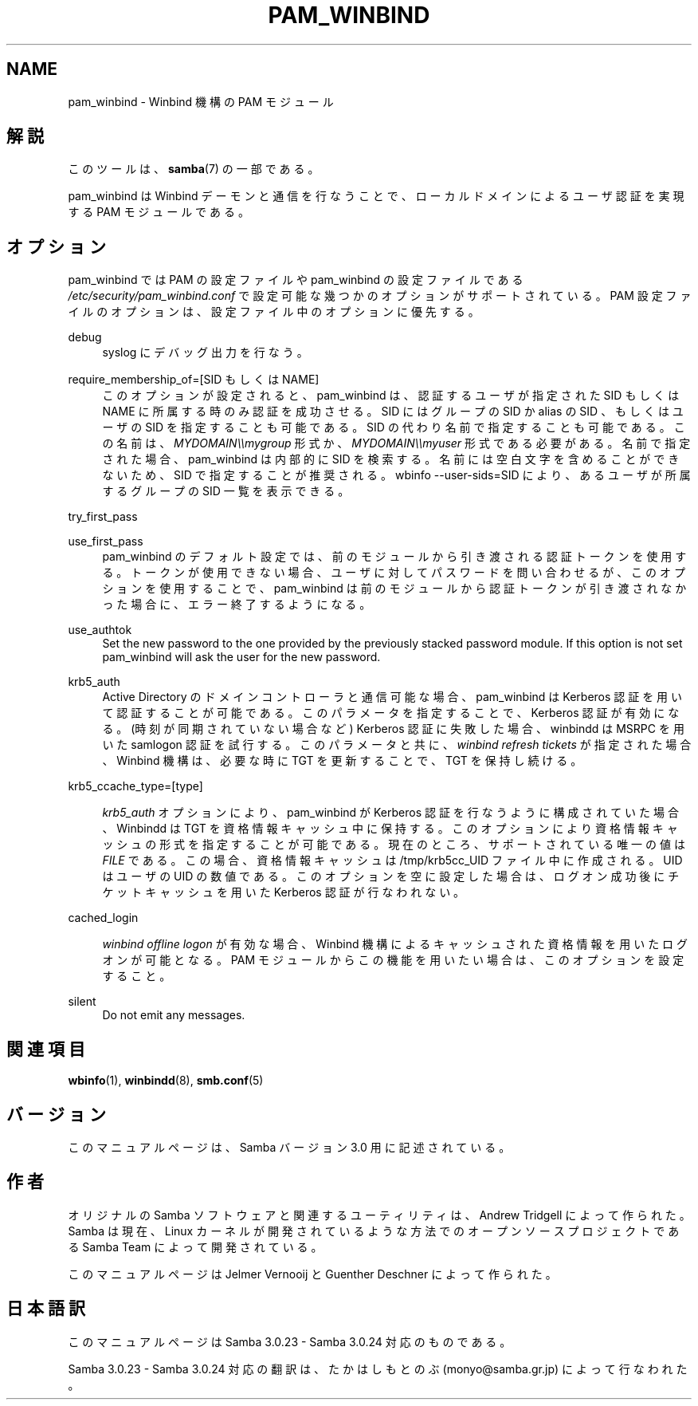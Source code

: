 .\"     Title: pam_winbind
.\"    Author: 
.\" Generator: DocBook XSL Stylesheets v1.73.2 <http://docbook.sf.net/>
.\"      Date: 10/31/2008
.\"    Manual: 
.\"    Source: 
.\"
.TH "PAM_WINBIND" "7" "10/31/2008" "" ""
.\" disable hyphenation
.nh
.\" disable justification (adjust text to left margin only)
.ad l
.SH "NAME"
pam_winbind - Winbind 機構の PAM モジュール
.SH "解説"
.PP
このツールは、\fBsamba\fR(7)
の一部である。
.PP
pam_winbind は Winbind デーモンと通信を行なうことで、 ローカルドメインによるユーザ認証を実現する PAM モジュールである。
.SH "オプション"
.PP
pam_winbind では PAM の設定ファイルや pam_winbind の設定ファイルである
\fI/etc/security/pam_winbind\.conf\fR
で設定可能な幾つかのオプションがサポートされている。 PAM 設定ファイルのオプションは、設定ファイル中のオプションに優先する。
.PP
debug
.RS 4
syslog にデバッグ出力を行なう。
.RE
.PP
require_membership_of=[SID もしくは NAME]
.RS 4
このオプションが設定されると、 pam_winbind は、認証するユーザが指定された SID もしくは NAME に所属する時のみ認証を成功させる。 SID にはグループの SID か alias の SID 、もしくはユーザの SID を指定することも可能である。 SID の代わり名前で指定することも可能である。 この名前は、
\fIMYDOMAIN\e\emygroup\fR
形式か、
\fIMYDOMAIN\e\emyuser\fR
形式である必要がある。 名前で指定された場合、pam_winbind は内部的に SID を検索する。 名前には空白文字を含めることができないため、SID で指定することが推奨される。
wbinfo \-\-user\-sids=SID
により、あるユーザが所属するグループの SID 一覧を表示できる。
.RE
.PP
try_first_pass
.RS 4
.RE
.PP
use_first_pass
.RS 4
pam_winbind のデフォルト設定では、前のモジュールから引き渡される認証トークンを使用する。 トークンが使用できない場合、ユーザに対してパスワードを問い合わせるが、このオプションを使用することで、pam_winbind は前のモジュールから認証トークンが引き渡されなかった場合に、エラー終了するようになる。
.RE
.PP
use_authtok
.RS 4
Set the new password to the one provided by the previously stacked password module\. If this option is not set pam_winbind will ask the user for the new password\.
.RE
.PP
krb5_auth
.RS 4
Active Directory のドメインコントローラと通信可能な場合、 pam_winbind は Kerberos 認証を用いて認証することが可能である。 このパラメータを指定することで、Kerberos 認証が有効になる。 (時刻が同期されていない場合など) Kerberos 認証に失敗した場合、 winbindd は MSRPC を用いた samlogon 認証を試行する。 このパラメータと共に、
\fIwinbind refresh tickets\fR
が指定された場合、 Winbind 機構は、必要な時に TGT を更新することで、TGT を保持し続ける。
.RE
.PP
krb5_ccache_type=[type]
.RS 4

\fIkrb5_auth\fR
オプションにより、pam_winbind が Kerberos 認証を行なうように構成されていた場合、 Winbindd は TGT を資格情報キャッシュ中に保持する。 このオプションにより資格情報キャッシュの形式を指定することが可能である。 現在のところ、サポートされている唯一の値は
\fIFILE\fR
である。 この場合、資格情報キャッシュは /tmp/krb5cc_UID ファイル中に作成される。UID はユーザの UID の数値である。 このオプションを空に設定した場合は、ログオン成功後にチケットキャッシュを用いた Kerberos 認証が行なわれない。
.RE
.PP
cached_login
.RS 4

\fIwinbind offline logon\fR
が有効な場合、Winbind 機構によるキャッシュされた資格情報を用いたログオンが可能となる。 PAM モジュールからこの機能を用いたい場合は、このオプションを設定すること。
.RE
.PP
silent
.RS 4
Do not emit any messages\.
.RE
.SH "関連項目"
.PP
\fBwbinfo\fR(1),
\fBwinbindd\fR(8),
\fBsmb.conf\fR(5)
.SH "バージョン"
.PP
このマニュアルページは、Samba バージョン 3\.0 用に記述されている。
.SH "作者"
.PP
オリジナルの Samba ソフトウェアと関連するユーティリティは、 Andrew Tridgell によって作られた。 Samba は現在、Linux カーネルが開発されているような方法でのオープンソースプロジェクトである Samba Team によって開発されている。
.PP
このマニュアルページは Jelmer Vernooij と Guenther Deschner によって作られた。
.SH "日本語訳"
.PP
このマニュアルページは Samba 3\.0\.23 \- Samba 3\.0\.24 対応のものである。
.PP
Samba 3\.0\.23 \- Samba 3\.0\.24 対応の翻訳は、たかはしもとのぶ (monyo@samba\.gr\.jp) によって行なわれた。
